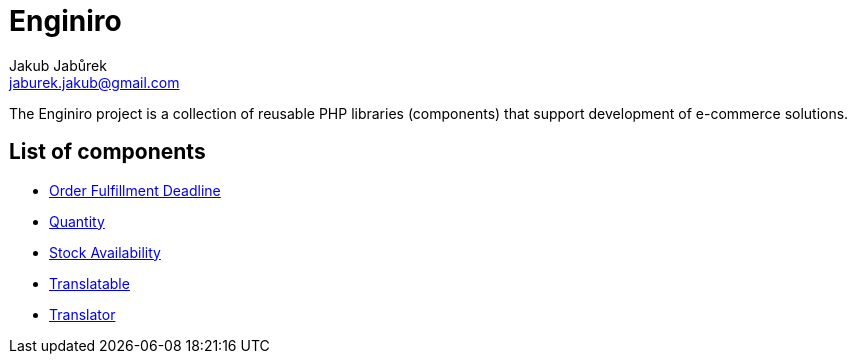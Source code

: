 = Enginiro
Jakub Jabůrek <jaburek.jakub@gmail.com>

The Enginiro project is a collection of reusable PHP libraries (components)
that support development of e-commerce solutions.

== List of components

* xref:fulfillment-deadline:ROOT:index.adoc[Order Fulfillment Deadline]
* xref:quantity:ROOT:index.adoc[Quantity]
* xref:stock-availability:ROOT:index.adoc[Stock Availability]
* xref:translatable:ROOT:index.adoc[Translatable]
* xref:translator:ROOT:index.adoc[Translator]